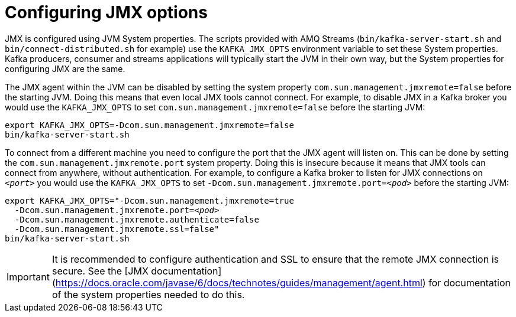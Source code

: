 // Module included in the following assemblies:
//
// assembly-monitoring.adoc

[id='con-configuring-jmx-options-{context}']

= Configuring JMX options

JMX is configured using JVM System properties.
The scripts provided with AMQ Streams (`bin/kafka-server-start.sh` and `bin/connect-distributed.sh` for example) use the `KAFKA_JMX_OPTS` environment variable to set these System properties.
Kafka producers, consumer and streams applications will typically start the JVM in their own way, but the System properties for configuring JMX are the same.

The JMX agent within the JVM can be disabled by setting the system property `com.sun.management.jmxremote=false` before the starting JVM. 
Doing this means that even local JMX tools cannot connect.
For example, to disable JMX in a Kafka broker you would use the `KAFKA_JMX_OPTS` to set `com.sun.management.jmxremote=false` before the starting JVM:

[source,shell,subs=+quotes]
----
export KAFKA_JMX_OPTS=-Dcom.sun.management.jmxremote=false
bin/kafka-server-start.sh
----

To connect from a different machine you need to configure the port that the JMX agent will listen on.
This can be done by setting the `com.sun.management.jmxremote.port` system property.
Doing this is insecure because it means that JMX tools can connect from anywhere, without authentication.
For example, to configure a Kafka broker to listen for JMX connections on `_<port>_` you would use the `KAFKA_JMX_OPTS` to set `-Dcom.sun.management.jmxremote.port=_<pod>_` before the starting JVM:

[source,shell,subs=+quotes]
----
export KAFKA_JMX_OPTS="-Dcom.sun.management.jmxremote=true
  -Dcom.sun.management.jmxremote.port=_<pod>_
  -Dcom.sun.management.jmxremote.authenticate=false
  -Dcom.sun.management.jmxremote.ssl=false"
bin/kafka-server-start.sh
----

IMPORTANT: It is recommended to configure authentication and SSL to ensure that the remote JMX connection is secure.
See the [JMX documentation](https://docs.oracle.com/javase/6/docs/technotes/guides/management/agent.html) for documentation of the system properties needed to do this.